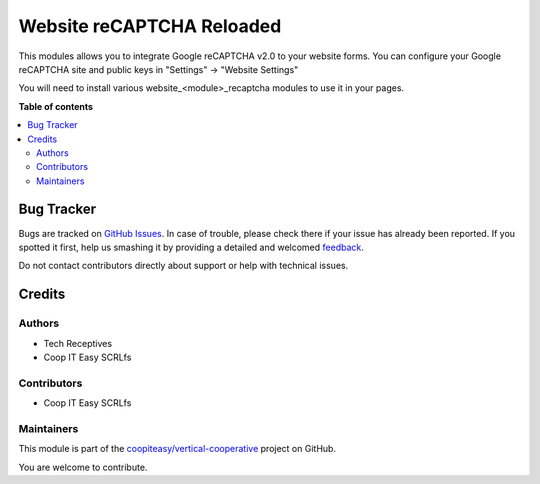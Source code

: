 ==========================
Website reCAPTCHA Reloaded
==========================

.. !!!!!!!!!!!!!!!!!!!!!!!!!!!!!!!!!!!!!!!!!!!!!!!!!!!!
   !! This file is generated by oca-gen-addon-readme !!
   !! changes will be overwritten.                   !!
   !!!!!!!!!!!!!!!!!!!!!!!!!!!!!!!!!!!!!!!!!!!!!!!!!!!!

.. |badge1| image:: https://img.shields.io/badge/maturity-Beta-yellow.png
    :target: https://odoo-community.org/page/development-status
    :alt: Beta
.. |badge2| image:: https://img.shields.io/badge/licence-AGPL--3-blue.png
    :target: http://www.gnu.org/licenses/agpl-3.0-standalone.html
    :alt: License: AGPL-3
.. |badge3| image:: https://img.shields.io/badge/github-coopiteasy%2Fvertical--cooperative-lightgray.png?logo=github
    :target: https://github.com/coopiteasy/vertical-cooperative/tree/12.0/website_recaptcha_reloaded
    :alt: coopiteasy/vertical-cooperative

|badge1| |badge2| |badge3| 

This modules allows you to integrate Google reCAPTCHA v2.0 to your website
forms. You can configure your Google reCAPTCHA site and public keys
in "Settings" -> "Website Settings"

You will need to install various website_<module>_recaptcha modules
to use it in your pages.

**Table of contents**

.. contents::
   :local:

Bug Tracker
===========

Bugs are tracked on `GitHub Issues <https://github.com/coopiteasy/vertical-cooperative/issues>`_.
In case of trouble, please check there if your issue has already been reported.
If you spotted it first, help us smashing it by providing a detailed and welcomed
`feedback <https://github.com/coopiteasy/vertical-cooperative/issues/new?body=module:%20website_recaptcha_reloaded%0Aversion:%2012.0%0A%0A**Steps%20to%20reproduce**%0A-%20...%0A%0A**Current%20behavior**%0A%0A**Expected%20behavior**>`_.

Do not contact contributors directly about support or help with technical issues.

Credits
=======

Authors
~~~~~~~

* Tech Receptives
* Coop IT Easy SCRLfs

Contributors
~~~~~~~~~~~~

* Coop IT Easy SCRLfs

Maintainers
~~~~~~~~~~~

This module is part of the `coopiteasy/vertical-cooperative <https://github.com/coopiteasy/vertical-cooperative/tree/12.0/website_recaptcha_reloaded>`_ project on GitHub.

You are welcome to contribute.
